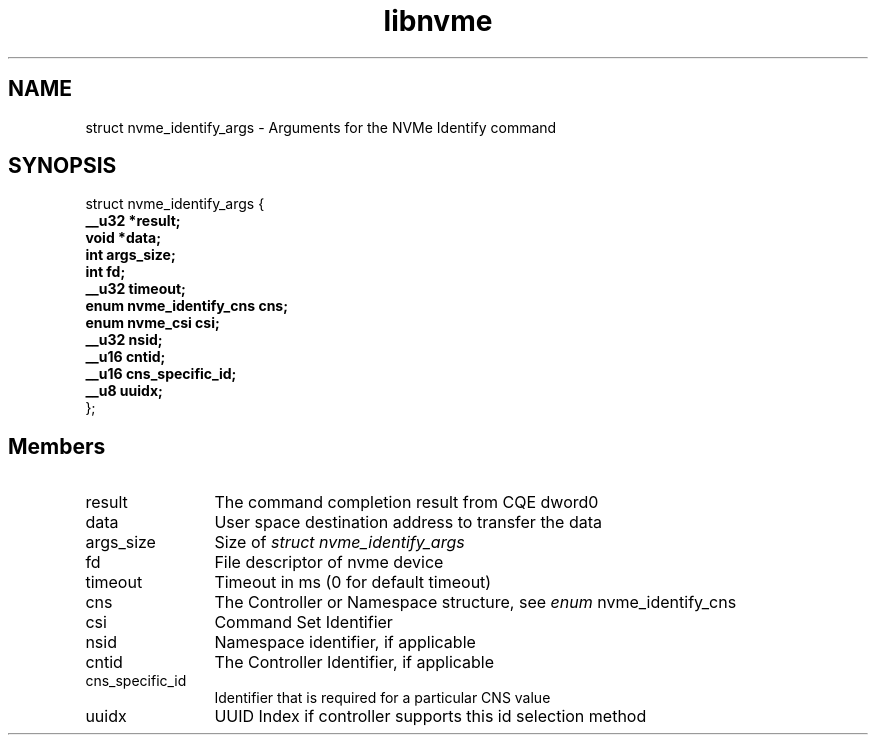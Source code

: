 .TH "libnvme" 9 "struct nvme_identify_args" "February 2022" "API Manual" LINUX
.SH NAME
struct nvme_identify_args \- Arguments for the NVMe Identify command
.SH SYNOPSIS
struct nvme_identify_args {
.br
.BI "    __u32 *result;"
.br
.BI "    void *data;"
.br
.BI "    int args_size;"
.br
.BI "    int fd;"
.br
.BI "    __u32 timeout;"
.br
.BI "    enum nvme_identify_cns cns;"
.br
.BI "    enum nvme_csi csi;"
.br
.BI "    __u32 nsid;"
.br
.BI "    __u16 cntid;"
.br
.BI "    __u16 cns_specific_id;"
.br
.BI "    __u8 uuidx;"
.br
.BI "
};
.br

.SH Members
.IP "result" 12
The command completion result from CQE dword0
.IP "data" 12
User space destination address to transfer the data
.IP "args_size" 12
Size of \fIstruct nvme_identify_args\fP
.IP "fd" 12
File descriptor of nvme device
.IP "timeout" 12
Timeout in ms (0 for default timeout)
.IP "cns" 12
The Controller or Namespace structure, see \fIenum\fP nvme_identify_cns
.IP "csi" 12
Command Set Identifier
.IP "nsid" 12
Namespace identifier, if applicable
.IP "cntid" 12
The Controller Identifier, if applicable
.IP "cns_specific_id" 12
Identifier that is required for a particular CNS value
.IP "uuidx" 12
UUID Index if controller supports this id selection method

